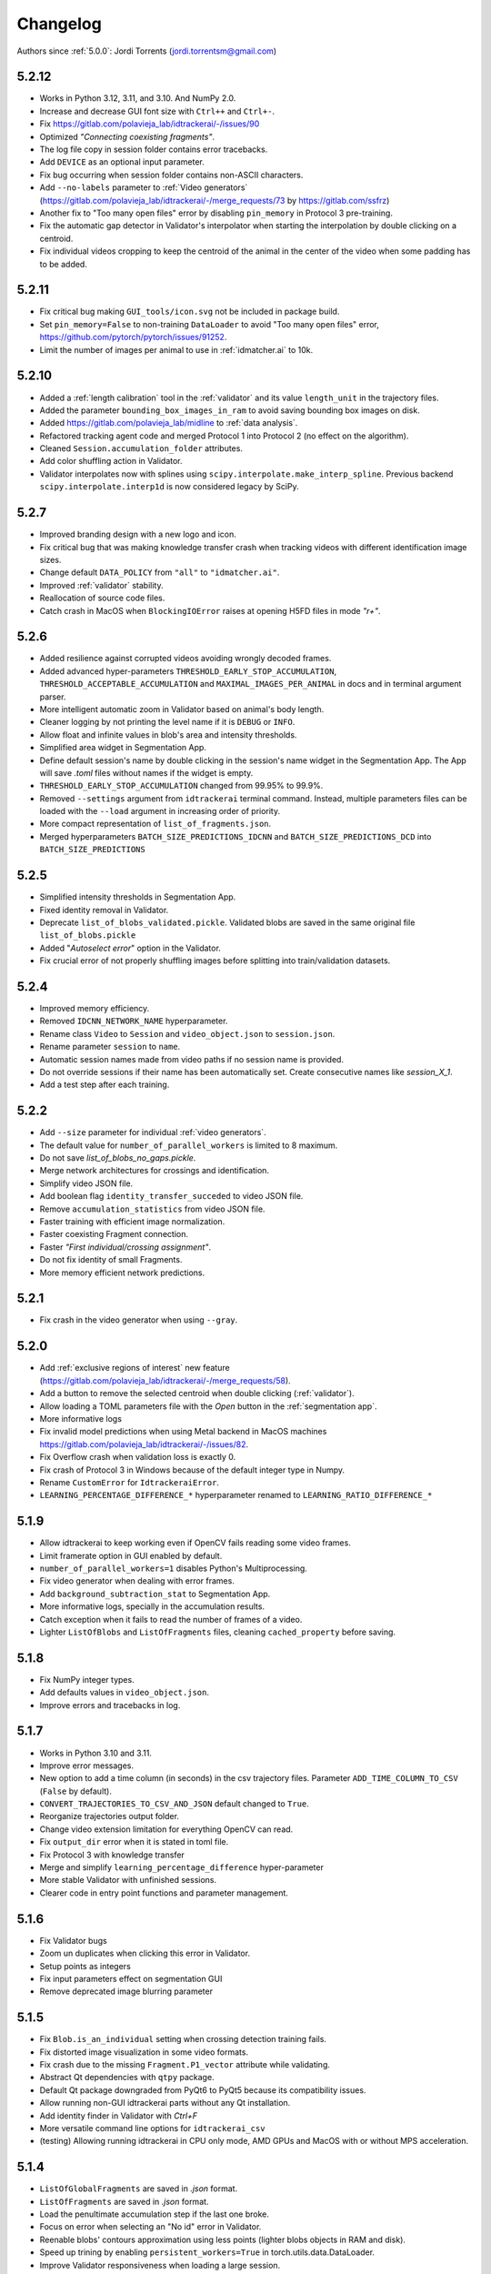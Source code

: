 *********
Changelog
*********

Authors since :ref:`5.0.0`: Jordi Torrents (jordi.torrentsm@gmail.com)

5.2.12
======

- Works in Python 3.12, 3.11, and 3.10. And NumPy 2.0.
- Increase and decrease GUI font size with ``Ctrl++`` and ``Ctrl+-``.
- Fix https://gitlab.com/polavieja_lab/idtrackerai/-/issues/90
- Optimized `"Connecting coexisting fragments"`.
- The log file copy in session folder contains error tracebacks.
- Add ``DEVICE`` as an optional input parameter.
- Fix bug occurring when session folder contains non-ASCII characters.
- Add ``--no-labels`` parameter to :ref:`Video generators` (https://gitlab.com/polavieja_lab/idtrackerai/-/merge_requests/73 by https://gitlab.com/ssfrz)
- Another fix to "Too many open files" error by disabling ``pin_memory`` in Protocol 3 pre-training.
- Fix the automatic gap detector in Validator's interpolator when starting the interpolation by double clicking on a centroid.
- Fix individual videos cropping to keep the centroid of the animal in the center of the video when some padding has to be added.

5.2.11
======

- Fix critical bug making ``GUI_tools/icon.svg`` not be included in package build.
- Set ``pin_memory=False`` to non-training ``DataLoader`` to avoid "Too many open files" error, https://github.com/pytorch/pytorch/issues/91252.
- Limit the number of images per animal to use in :ref:`idmatcher.ai` to 10k.

5.2.10
======

- Added a :ref:`length calibration` tool in the :ref:`validator` and its value ``length_unit`` in the trajectory files.
- Added the parameter ``bounding_box_images_in_ram`` to avoid saving bounding box images on disk.
- Added https://gitlab.com/polavieja_lab/midline to :ref:`data analysis`.
- Refactored tracking agent code and merged Protocol 1 into Protocol 2 (no effect on the algorithm).
- Cleaned ``Session.accumulation_folder`` attributes.
- Add color shuffling action in Validator.
- Validator interpolates now with splines using ``scipy.interpolate.make_interp_spline``. Previous backend ``scipy.interpolate.interp1d`` is now considered legacy by SciPy.

5.2.7
=====

- Improved branding design with a new logo and icon.
- Fix critical bug that was making knowledge transfer crash when tracking videos with different identification image sizes.
- Change default ``DATA_POLICY`` from ``"all"`` to ``"idmatcher.ai"``.
- Improved :ref:`validator` stability.
- Reallocation of source code files.
- Catch crash in MacOS when ``BlockingIOError`` raises at opening H5FD files in mode `"r+"`.

5.2.6
=====

- Added resilience against corrupted videos avoiding wrongly decoded frames.
- Added advanced hyper-parameters ``THRESHOLD_EARLY_STOP_ACCUMULATION``, ``THRESHOLD_ACCEPTABLE_ACCUMULATION`` and ``MAXIMAL_IMAGES_PER_ANIMAL`` in docs and in terminal argument parser.
- More intelligent automatic zoom in Validator based on animal's body length.
- Cleaner logging by not printing the level name if it is ``DEBUG`` or ``INFO``.
- Allow float and infinite values in blob's area and intensity thresholds.
- Simplified area widget in Segmentation App.
- Define default session's name by double clicking in the session's name widget in the Segmentation App. The App will save `.toml` files without names if the widget is empty.
- ``THRESHOLD_EARLY_STOP_ACCUMULATION`` changed from 99.95% to 99.9%.
- Removed ``--settings`` argument from ``idtrackerai`` terminal command. Instead, multiple parameters files can be loaded with the ``--load`` argument in increasing order of priority.
- More compact representation of ``list_of_fragments.json``.
- Merged hyperparameters ``BATCH_SIZE_PREDICTIONS_IDCNN`` and ``BATCH_SIZE_PREDICTIONS_DCD`` into ``BATCH_SIZE_PREDICTIONS``

5.2.5
=====

- Simplified intensity thresholds in Segmentation App.
- Fixed identity removal in Validator.
- Deprecate ``list_of_blobs_validated.pickle``. Validated blobs are saved in the same original file ``list_of_blobs.pickle``
- Added "`Autoselect error`" option in the Validator.
- Fix crucial error of not properly shuffling images before splitting into train/validation datasets.

5.2.4
=====

- Improved memory efficiency.
- Removed ``IDCNN_NETWORK_NAME`` hyperparameter.
- Rename class ``Video`` to ``Session`` and ``video_object.json`` to ``session.json``.
- Rename parameter ``session`` to ``name``.
- Automatic session names made from video paths if no session name is provided.
- Do not override sessions if their name has been automatically set. Create consecutive names like `session_X_1`.
- Add a test step after each training.

5.2.2
=====

- Add ``--size`` parameter for individual :ref:`video generators`.
- The default value for ``number_of_parallel_workers`` is limited to 8 maximum.
- Do not save `list_of_blobs_no_gaps.pickle`.
- Merge network architectures for crossings and identification.
- Simplify video JSON file.
- Add boolean flag ``identity_transfer_succeded`` to video JSON file.
- Remove ``accumulation_statistics`` from video JSON file.
- Faster training with efficient image normalization.
- Faster coexisting Fragment connection.
- Faster `"First individual/crossing assignment"`.
- Do not fix identity of small Fragments.
- More memory efficient network predictions.

5.2.1
=====

- Fix crash in the video generator when using ``--gray``.


5.2.0
=====

- Add :ref:`exclusive regions of interest` new feature (https://gitlab.com/polavieja_lab/idtrackerai/-/merge_requests/58).
- Add a button to remove the selected centroid when double clicking (:ref:`validator`).
- Allow loading a TOML parameters file with the `Open` button in the :ref:`segmentation app`.
- More informative logs
- Fix invalid model predictions when using Metal backend in MacOS machines https://gitlab.com/polavieja_lab/idtrackerai/-/issues/82.
- Fix Overflow crash when validation loss is exactly 0.
- Fix crash of Protocol 3 in Windows because of the default integer type in Numpy.
- Rename ``CustomError`` for ``IdtrackeraiError``.
- ``LEARNING_PERCENTAGE_DIFFERENCE_*`` hyperparameter renamed to ``LEARNING_RATIO_DIFFERENCE_*``

5.1.9
=====

- Allow idtrackerai to keep working even if OpenCV fails reading some video frames.
- Limit framerate option in GUI enabled by default.
- ``number_of_parallel_workers=1`` disables Python's Multiprocessing.
- Fix video generator when dealing with error frames.
- Add ``background_subtraction_stat`` to Segmentation App.
- More informative logs, specially in the accumulation results.
- Catch exception when it fails to read the number of frames of a video.
- Lighter ``ListOfBlobs`` and ``ListOfFragments`` files, cleaning ``cached_property`` before saving.

5.1.8
=====

- Fix NumPy integer types.
- Add defaults values in ``video_object.json``.
- Improve errors and tracebacks in log.

5.1.7
=====

- Works in Python 3.10 and 3.11.
- Improve error messages.
- New option to add a time column (in seconds) in the csv trajectory files. Parameter ``ADD_TIME_COLUMN_TO_CSV`` (``False`` by default).
- ``CONVERT_TRAJECTORIES_TO_CSV_AND_JSON`` default changed to ``True``.
- Reorganize trajectories output folder.
- Change video extension limitation for everything OpenCV can read.
- Fix ``output_dir`` error when it is stated in toml file.
- Fix Protocol 3 with knowledge transfer
- Merge and simplify ``learning_percentage_difference`` hyper-parameter
- More stable Validator with unfinished sessions.
- Clearer code in entry point functions and parameter management.

5.1.6
=====

- Fix Validator bugs
- Zoom un duplicates when clicking this error in Validator.
- Setup points as integers
- Fix input parameters effect on segmentation GUI
- Remove deprecated image blurring parameter

5.1.5
=====

- Fix ``Blob.is_an_individual`` setting when crossing detection training fails.
- Fix distorted image visualization in some video formats.
- Fix crash due to the missing ``Fragment.P1_vector`` attribute while validating.
- Abstract Qt dependencies with ``qtpy`` package.
- Default Qt package downgraded from PyQt6 to PyQt5 because its compatibility issues.
- Allow running non-GUI idtrackerai parts without any Qt installation.
- Add identity finder in Validator with `Ctrl+F`
- More versatile command line options for ``idtrackerai_csv``
- (testing) Allowing running idtrackerai in CPU only mode, AMD GPUs and MacOS with or without MPS acceleration.

5.1.4
=====

- ``ListOfGlobalFragments`` are saved in `.json` format.
- ``ListOfFragments`` are saved in `.json` format.
- Load the penultimate accumulation step if the last one broke.
- Focus on error when selecting an "No id" error in Validator.
- Reenable blobs' contours approximation using less points (lighter blobs objects in RAM and disk).
- Speed up trining by enabling ``persistent_workers=True`` in torch.utils.data.DataLoader.
- Improve Validator responsiveness when loading a large session.
- Remove scikit-learn dependency.
- Fix GUI initialization error in Fedora
- Fix background view in Segmentation App.
- Improve logging information.

5.1.3
=====

- Fix final compression bug on Windows.
- Fix ``idtrackerai_video`` incompatibility when tracking without identities.
- Fix GUI theme change malfunctioning.

5.1.2
=====

- Disables the first two changes of changelog :ref:`5.1.1` (the identification images construction method and the blob's contour approximation). These will be restored after some more testing.

5.1.1
=====

- Maximize the number of relevant pixels inside identification images (faster identification).
- Approximate blobs' contours using less points (lighter blobs objects in RAM and disk)
- Allow a variable number of animals (by setting n_animals=0) when tracking without identities.
- Removed anti-flickering filter. It improves intensity threshold's sensitivity and segmentation speed.
- Using *gzip* compression on identification images files when finishing a successful session. Optimizing loading times.
- Added playback speed in a action in the video player menu.
- Python's `datetime` usage in `Video` timers
- Free Enter/Return keys from GUI shortcuts.
- Fix log file issue when more than one session is running.
- Optimize rescaling when resolution reduction and adapt ROI to scale.
- Fix bug when validating single animal trackings.
- Fix "change font size" bug in GUIs.
- Ctrl+L to toggle playback framerate limitation (GUI).
- Fix cv2 BRG/RGB color confusion.
- Fix cv2 error in segmentation app when removing ROI while using background subtraction.

5.1.0
=====

- Implement idmatcher.ai
- ROIs can be reordered in segmentation app by drag and drop
- ROIs in segmentation app are ordered from bottom to top
- Select ROI by clicking inside the polygon in the video player (segmentation app)
- Fix typos
- Simplify idtrackerai/network file structure and imports
- Improve v4 compatibility reading video.json/npy
- Merged crossings/identification NetworkParams as a single dataclass
- Simplified GetPredictionIdentification converting it into a function
- Fix gray individual video generation

5.0.0
=====

- Full code revision promoting Python built-in libraries, argument type hints and multiples optimizations in terms of code simplicity and structure, RAM usage, lighter output generated data and faster execution.
- Unify all tools related to idtracker.ai in the same repository/package
- Works with Python 3.10
- New graphical apps buildings directly with PyQt6
- Remove dependency with

  - Pyforms
  - Python-video-annotator
  - Matplotlib
  - Joblib
  - Natsort
  - Tqdm
  - Pandas
  - Gdown

- Using the last versions of every remaining used dependency
- Completely new segmentation app, fully responsive, intuitive and faster
- Completely new validation app to view the session results, navigate through the possible tracking errors, fix them and manipulate the session using other extra tools.
- ``idtrackerai_csv`` tool to convert trajectories after the tracking process finished.
- Removed local_settings input method.
- New input methods (more direct and simple) (``--load``, ``--settings`` and terminal declarations).
- The tool "setup points" moved to the validator.
- No ``NUMBER_OF_JOBS_FOR_BACKGROUND_SUBTRACTION``, background is computed sequentially.
- Merged ``NUMBER_OF_JOBS_FOR_SEGMENTATION`` and ``NUMBER_OF_JOBS_FOR_SETTING_ID_IMAGES`` in the same parameter ``NUMBER_OF_PARALLEL_WORKERS``.
- Easier background subtraction implementation, with "`median`" option. It is more robust against difficult tracking intervals/episodes/number of frames.
- Better and easier parallel `episode` definitions with optimized parallel distribution (specially with multiple files).
- Simplified attributes in all idtracker.ai objects.
- ListOfBlobs reconnects in almost no time after loading from saved *.pickle* file.
- Flexibility selecting the number of videos to track.
- Remove `Blob.pixels` attribute. Much faster and lighter blob manipulations.
- Stretch `Blob.bounding_box`. Much lighter segmentation images.
- Optimized 80% of the computational time of `_process_frame()` by properly removing the function `binary_fill_holes()`.
- Logs more readable, with more useful information and progress bars (using Rich).
- Faster h5py writing/reading implementation (by not opening and closing the h5py file for every single image, we keep them opened).
- Python objects are saved as pickle objects and json files when possible (lighter and more standard than .npy files).
- Removed option `save_areas`. Now, the statistics of the areas are always printed in the trajectory files.
- Parallel processing using built-in Multiprocessing, not Joblib.
- Reorganize internal modules promoting decoupling (fragmentation, tracking and postprocessing modules).
- Easy video generation with ``idtrackerai_video``.
- Package is defined using a *pyproject.toml* file.
- No git sub-modules used.
- Faster blob overlapping method (convexHull and point inside contour methods).

4.0.0
=====

- Works with Python 3.7.
- Remove Kivy submodules and stop support for old Kivy GUI.
- Neural network training is done with Pytorch 1.10.0.
- Identification images are saved as uint 8.
- Crossing detector images are the same as the identification images. This saves computing time and makes the process of generating the images faster.
- Improve data pipeline for the crossing detector.
- Parallel saving and loading of identification images (only for Linux)
- Simplify code for connecting blobs from frame to frame.
- Remove unnecessary execution of the blobs connection algorithm.
- Background subtraction considers the ROI
- Allows to save trajectories as csv with the advanced parameter `CONVERT_TRAJECTORIES_DICT_TO_CSV_AND_JSON` (using the `local_settings.py` file).
- Allows to change the output width (and height) of the individual-centered videos with the advanced parameter `INDIVIDUAL_VIDEO_WIDTH_HEIGHT` (using the `local_settings.py` file).
- Horizontal layout for graphical user interface (GUI). This layout can be deactivated using the `local_settings.py` setting  `NEW_GUI_LAYOUT=False`.
- Width and height of GUI can be changed using the `local_settings.py` using the `GUI_MINIMUM_HEIGHT` and `GUI_MINIMUM_WIDTH` variables.
- Add ground truth button to validation GUI.
- Added "Add setup points" featrue to store landmark points in the video frame that will be stored in the `trajectories.npy` and `trajectories_wo_gaps.npy` in the key `setup_poitns`. Users can use this points to perform behavioural analysis that requires landmarks of the experimental setup.
- Improved code formatting using the black formatter.
- Better factorization of the TrackerApi.
- Some bugs fixed.
- Better documentation of main idtracker.ai objects (`video`, `blob`, `list_of_blobs`, `fragment`, `list_of_fragments`, `global_fragment` and `list_of_global_fragments`).
- Dropped support for MacOS
